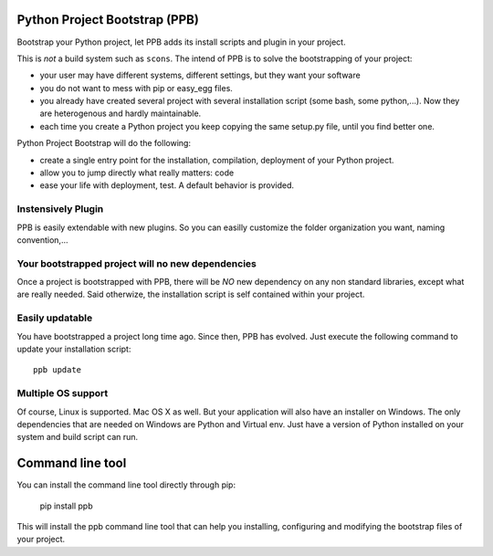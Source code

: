 Python Project Bootstrap (PPB)
==============================

Bootstrap your Python project, let PPB adds its install scripts and plugin in your project.

This is *not* a build system such as ``scons``. The intend of PPB is to solve the bootstrapping of
your project:

- your user may have different systems, different settings, but they want your software
- you do not want to mess with pip or easy_egg files.
- you already have created several project with several installation script (some bash, some
  python,...). Now they are heterogenous and hardly maintainable.
- each time you create a Python project you keep copying the same setup.py file, until you find
  better one.

Python Project Bootstrap will do the following:

- create a single entry point for the installation, compilation, deployment of your Python project.
- allow you to jump directly what really matters: code
- ease your life with deployment, test. A default behavior is provided.

Instensively Plugin
-------------------

PPB is easily extendable with new plugins. So you can easilly customize the folder organization you
want, naming convention,...

Your bootstrapped project will no new dependencies
--------------------------------------------------

Once a project is bootstrapped with PPB, there will be *NO* new dependency on any non standard
libraries, except what are really needed. Said otherwize, the installation script is self contained
within your project.

Easily updatable
----------------

You have bootstrapped a project long time ago. Since then, PPB has evolved. Just execute the
following command to update your installation script::

    ppb update


Multiple OS support
-------------------

Of course, Linux is supported. Mac OS X as well. But your application will also have an installer
on Windows. The only dependencies that are needed on Windows are Python and Virtual env. Just
have a version of Python installed on your system and build script can run.


Command line tool
=================

You can install the command line tool directly through pip:

    pip install ppb

This will install the ppb command line tool that can help you installing, configuring and
modifying the bootstrap files of your project.
